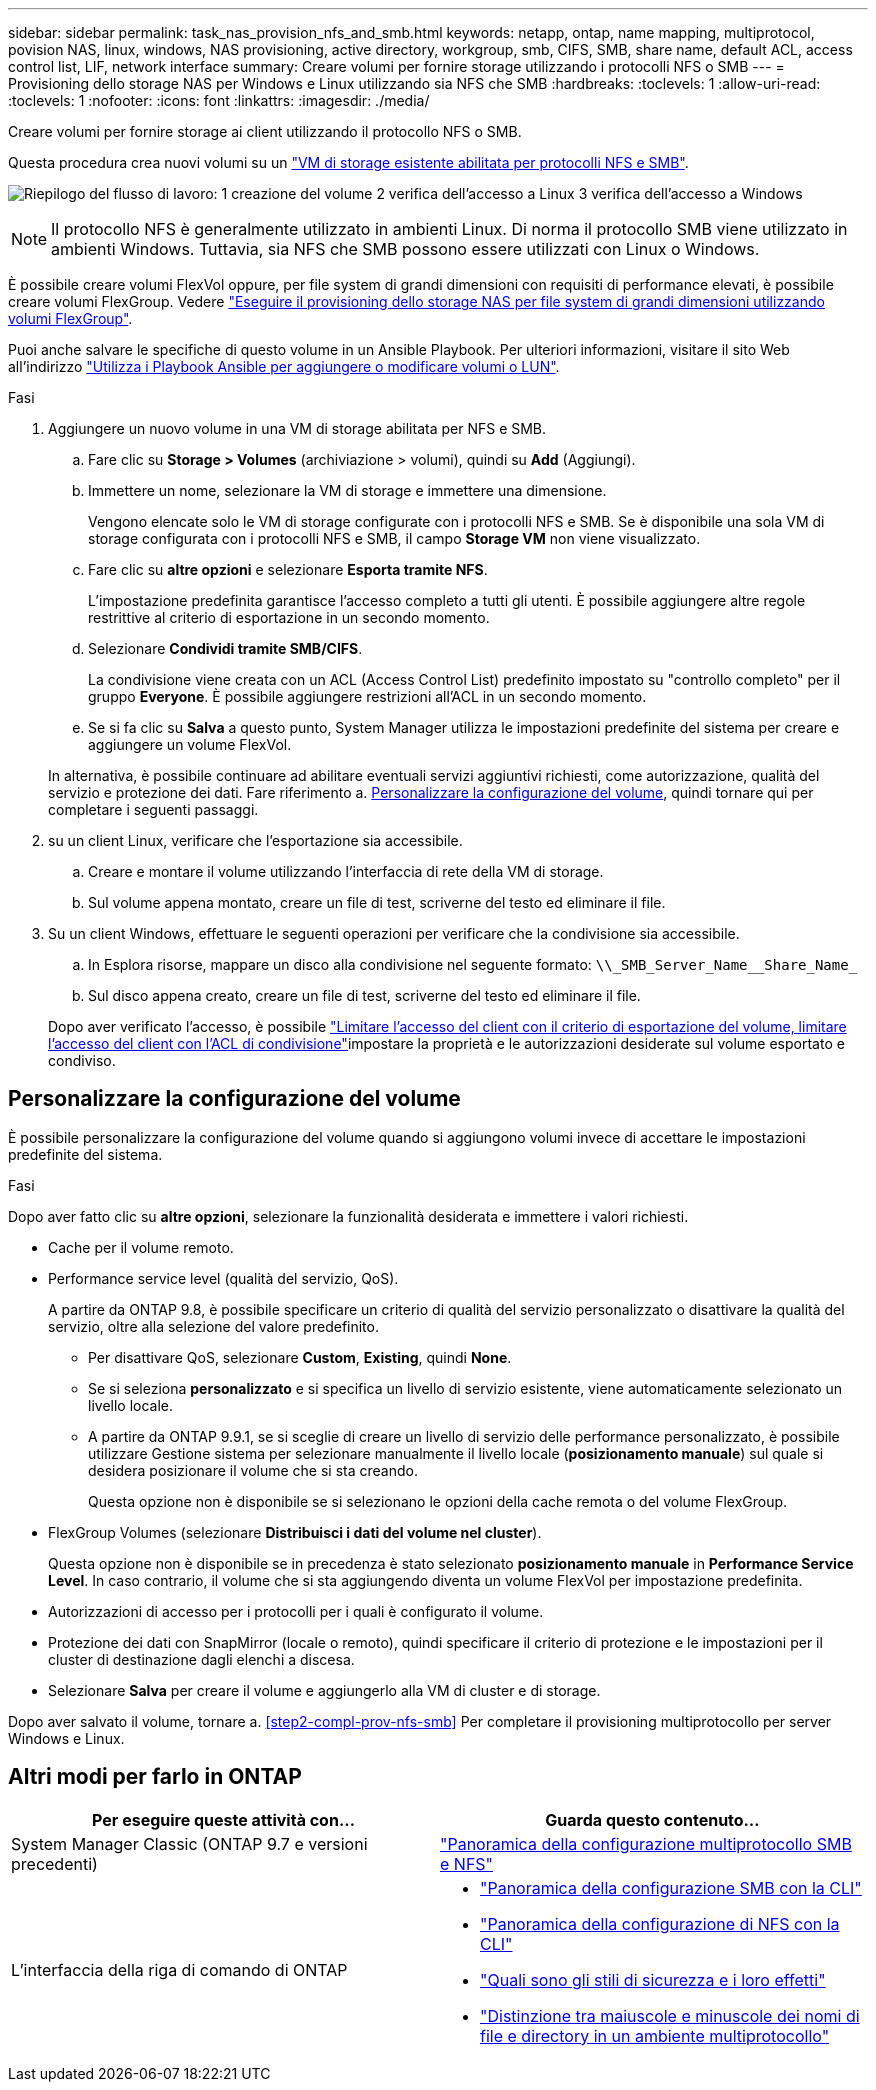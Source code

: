 ---
sidebar: sidebar 
permalink: task_nas_provision_nfs_and_smb.html 
keywords: netapp, ontap, name mapping, multiprotocol, povision NAS, linux, windows, NAS provisioning, active directory, workgroup, smb, CIFS, SMB, share name, default ACL, access control list, LIF, network interface 
summary: Creare volumi per fornire storage utilizzando i protocolli NFS o SMB 
---
= Provisioning dello storage NAS per Windows e Linux utilizzando sia NFS che SMB
:hardbreaks:
:toclevels: 1
:allow-uri-read: 
:toclevels: 1
:nofooter: 
:icons: font
:linkattrs: 
:imagesdir: ./media/


[role="lead"]
Creare volumi per fornire storage ai client utilizzando il protocollo NFS o SMB.

Questa procedura crea nuovi volumi su un link:task_nas_enable_nfs_and_smb.html["VM di storage esistente abilitata per protocolli NFS e SMB"].

image:workflow_provision_multi_nas.gif["Riepilogo del flusso di lavoro: 1 creazione del volume 2 verifica dell'accesso a Linux 3 verifica dell'accesso a Windows"]


NOTE: Il protocollo NFS è generalmente utilizzato in ambienti Linux.  Di norma il protocollo SMB viene utilizzato in ambienti Windows.  Tuttavia, sia NFS che SMB possono essere utilizzati con Linux o Windows.

È possibile creare volumi FlexVol oppure, per file system di grandi dimensioni con requisiti di performance elevati, è possibile creare volumi FlexGroup.  Vedere  link:task_nas_provision_flexgroup.html["Eseguire il provisioning dello storage NAS per file system di grandi dimensioni utilizzando volumi FlexGroup"].

Puoi anche salvare le specifiche di questo volume in un Ansible Playbook. Per ulteriori informazioni, visitare il sito Web all'indirizzo link:task_admin_use_ansible_playbooks_add_edit_volumes_luns.html["Utilizza i Playbook Ansible per aggiungere o modificare volumi o LUN"].

.Fasi
. Aggiungere un nuovo volume in una VM di storage abilitata per NFS e SMB.
+
.. Fare clic su *Storage > Volumes* (archiviazione > volumi), quindi su *Add* (Aggiungi).
.. Immettere un nome, selezionare la VM di storage e immettere una dimensione.
+
Vengono elencate solo le VM di storage configurate con i protocolli NFS e SMB. Se è disponibile una sola VM di storage configurata con i protocolli NFS e SMB, il campo *Storage VM* non viene visualizzato.

.. Fare clic su *altre opzioni* e selezionare *Esporta tramite NFS*.
+
L'impostazione predefinita garantisce l'accesso completo a tutti gli utenti. È possibile aggiungere altre regole restrittive al criterio di esportazione in un secondo momento.

.. Selezionare *Condividi tramite SMB/CIFS*.
+
La condivisione viene creata con un ACL (Access Control List) predefinito impostato su "controllo completo" per il gruppo *Everyone*. È possibile aggiungere restrizioni all'ACL in un secondo momento.

.. Se si fa clic su *Salva* a questo punto, System Manager utilizza le impostazioni predefinite del sistema per creare e aggiungere un volume FlexVol.


+
In alternativa, è possibile continuare ad abilitare eventuali servizi aggiuntivi richiesti, come autorizzazione, qualità del servizio e protezione dei dati. Fare riferimento a. <<Personalizzare la configurazione del volume>>, quindi tornare qui per completare i seguenti passaggi.

. [[step2-compl-mov-nfs-smb,fase 2 del workflow]] su un client Linux, verificare che l'esportazione sia accessibile.
+
.. Creare e montare il volume utilizzando l'interfaccia di rete della VM di storage.
.. Sul volume appena montato, creare un file di test, scriverne del testo ed eliminare il file.


. Su un client Windows, effettuare le seguenti operazioni per verificare che la condivisione sia accessibile.
+
.. In Esplora risorse, mappare un disco alla condivisione nel seguente formato: `+\\_SMB_Server_Name__Share_Name_+`
.. Sul disco appena creato, creare un file di test, scriverne del testo ed eliminare il file.


+
Dopo aver verificato l'accesso, è possibile link:task_nas_provision_export_policies.html["Limitare l'accesso del client con il criterio di esportazione del volume, limitare l'accesso del client con l'ACL di condivisione"]impostare la proprietà e le autorizzazioni desiderate sul volume esportato e condiviso.





== Personalizzare la configurazione del volume

È possibile personalizzare la configurazione del volume quando si aggiungono volumi invece di accettare le impostazioni predefinite del sistema.

.Fasi
Dopo aver fatto clic su *altre opzioni*, selezionare la funzionalità desiderata e immettere i valori richiesti.

* Cache per il volume remoto.
* Performance service level (qualità del servizio, QoS).
+
A partire da ONTAP 9.8, è possibile specificare un criterio di qualità del servizio personalizzato o disattivare la qualità del servizio, oltre alla selezione del valore predefinito.

+
** Per disattivare QoS, selezionare *Custom*, *Existing*, quindi *None*.
** Se si seleziona *personalizzato* e si specifica un livello di servizio esistente, viene automaticamente selezionato un livello locale.
** A partire da ONTAP 9.9.1, se si sceglie di creare un livello di servizio delle performance personalizzato, è possibile utilizzare Gestione sistema per selezionare manualmente il livello locale (*posizionamento manuale*) sul quale si desidera posizionare il volume che si sta creando.
+
Questa opzione non è disponibile se si selezionano le opzioni della cache remota o del volume FlexGroup.



* FlexGroup Volumes (selezionare *Distribuisci i dati del volume nel cluster*).
+
Questa opzione non è disponibile se in precedenza è stato selezionato *posizionamento manuale* in *Performance Service Level*. In caso contrario, il volume che si sta aggiungendo diventa un volume FlexVol per impostazione predefinita.

* Autorizzazioni di accesso per i protocolli per i quali è configurato il volume.
* Protezione dei dati con SnapMirror (locale o remoto), quindi specificare il criterio di protezione e le impostazioni per il cluster di destinazione dagli elenchi a discesa.
* Selezionare *Salva* per creare il volume e aggiungerlo alla VM di cluster e di storage.


Dopo aver salvato il volume, tornare a. <<step2-compl-prov-nfs-smb>> Per completare il provisioning multiprotocollo per server Windows e Linux.



== Altri modi per farlo in ONTAP

[cols="2"]
|===
| Per eseguire queste attività con... | Guarda questo contenuto... 


| System Manager Classic (ONTAP 9.7 e versioni precedenti) | https://docs.netapp.com/us-en/ontap-system-manager-classic/nas-multiprotocol-config/index.html["Panoramica della configurazione multiprotocollo SMB e NFS"^] 


 a| 
L'interfaccia della riga di comando di ONTAP
 a| 
* link:smb-config/index.html["Panoramica della configurazione SMB con la CLI"]
* link:nfs-config/index.html["Panoramica della configurazione di NFS con la CLI"]
* link:nfs-admin/security-styles-their-effects-concept.html["Quali sono gli stili di sicurezza e i loro effetti"]
* link:nfs-admin/case-sensitivity-file-directory-multiprotocol-concept.html["Distinzione tra maiuscole e minuscole dei nomi di file e directory in un ambiente multiprotocollo"]


|===